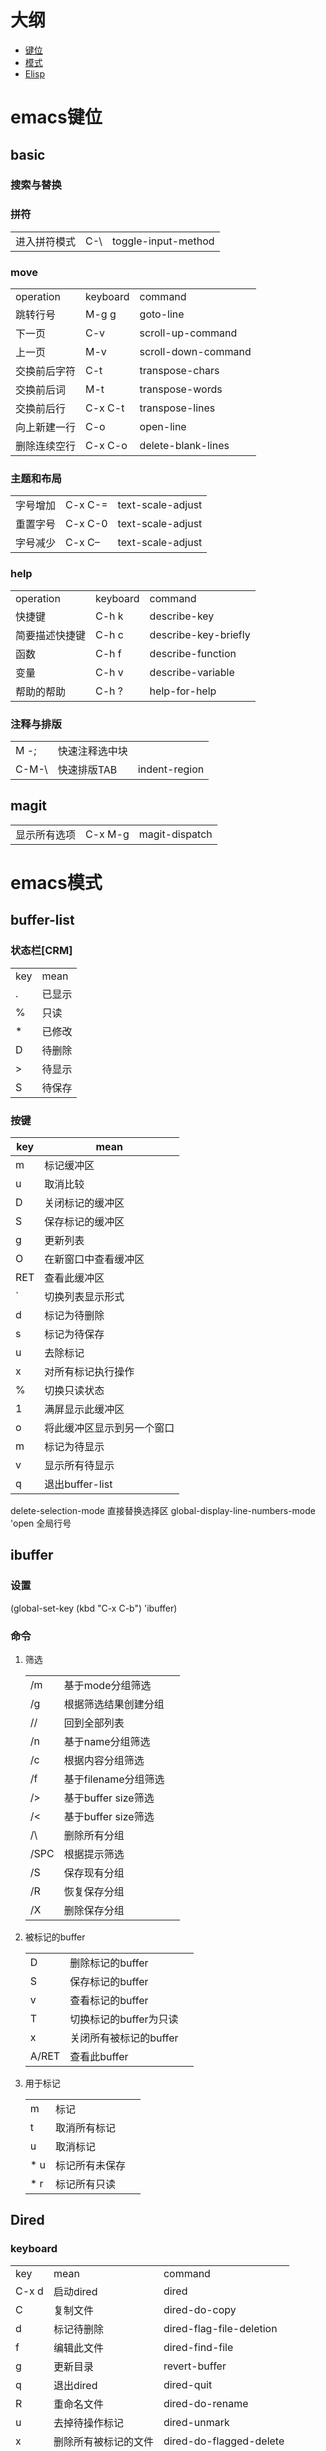 * 大纲
- [[#emacs键位][键位]]
- [[#emacs模式][模式]]
- [[#elisp][Elisp]]
* emacs键位
** basic
*** 搜索与替换
*** 拼符
| 进入拼符模式 | C-\ | toggle-input-method |
*** move
| operation | keyboard | command             |
| 跳转行号    | M-g g    | goto-line           |
| 下一页      | C-v      | scroll-up-command   |
| 上一页      | M-v      | scroll-down-command |
| 交换前后字符 | C-t      | transpose-chars     |
| 交换前后词  | M-t      | transpose-words     |
| 交换前后行  | C-x C-t  | transpose-lines     |
| 向上新建一行 | C-o      | open-line           |
| 删除连续空行 | C-x C-o  | delete-blank-lines  |

*** 主题和布局
| 字号增加 | C-x C-= | text-scale-adjust |
| 重置字号 | C-x C-0 | text-scale-adjust |
| 字号减少 | C-x C-- | text-scale-adjust |

*** help
| operation   | keyboard | command              |
| 快捷键        | C-h k    | describe-key         |
| 简要描述快捷键 | C-h c    | describe-key-briefly |
| 函数         | C-h f    | describe-function    |
| 变量         | C-h v    | describe-variable    |
| 帮助的帮助    | C-h ?    | help-for-help        |
*** 注释与排版
| M -;  | 快速注释选中块 |   |
| C-M-\ | 快速排版TAB   | indent-region |

** magit
| 显示所有选项 | C-x M-g | magit-dispatch |

* emacs模式
** buffer-list
*** 状态栏[CRM]
| key | mean |
| .   | 已显示 |
| %   | 只读  |
| *   | 已修改 |
| D   | 待删除 |
| >   | 待显示 |
| S   | 待保存 |

*** 按键
| key | mean                  |
|-----+-----------------------|
| m   | 标记缓冲区              |
| u   | 取消比较                |
| D   | 关闭标记的缓冲区         |
| S   | 保存标记的缓冲区         |
| g   | 更新列表                |
| O   | 在新窗口中查看缓冲区      |
| RET | 查看此缓冲区             |
| `   | 切换列表显示形式         |
| d   | 标记为待删除             |
| s   | 标记为待保存             |
| u   | 去除标记                |
| x   | 对所有标记执行操作        |
| %   | 切换只读状态             |
| 1   | 满屏显示此缓冲区         |
| o   | 将此缓冲区显示到另一个窗口 |
| m   | 标记为待显示             |
| v   | 显示所有待显示           |
| q   | 退出buffer-list        |

delete-selection-mode 直接替换选择区
global-display-line-numbers-mode 'open 全局行号

** ibuffer
*** 设置
(global-set-key (kbd "C-x C-b") 'ibuffer)
*** 命令
**** 筛选
| /m   | 基于mode分组筛选     |   |
| /g   | 根据筛选结果创建分组  |   |
| //   | 回到全部列表         |   |
| /n   | 基于name分组筛选     |   |
| /c   | 根据内容分组筛选     |   |
| /f   | 基于filename分组筛选 |   |
| />   | 基于buffer size筛选 |   |
| /<   | 基于buffer size筛选 |   |
| /\   | 删除所有分组         |   |
| /SPC | 根据提示筛选         |   |
| /S   | 保存现有分组         |   |
| /R   | 恢复保存分组         |   |
| /X   | 删除保存分组            |   |

**** 被标记的buffer

| D     | 删除标记的buffer      |   |
| S     | 保存标记的buffer      |   |
| v     | 查看标记的buffer      |   |
| T     | 切换标记的buffer为只读 |   |
| x     | 关闭所有被标记的buffer |   |
| A/RET | 查看此buffer          |   |

**** 用于标记
| m   | 标记         |   |
| t   | 取消所有标记   |   |
| u   | 取消标记      |   |
| * u | 标记所有未保存 |   |
| * r | 标记所有只读      |   |
** Dired 
*** keyboard
| key   | mean             | command                  |
| C-x d | 启动dired         | dired                    |
| C     | 复制文件           | dired-do-copy            |
| d     | 标记待删除         | dired-flag-file-deletion |
| f     | 编辑此文件         | dired-find-file          |
| g     | 更新目录           | revert-buffer            |
| q     | 退出dired         | dired-quit               |
| R     | 重命名文件         | dired-do-rename          |
| u     | 去掉待操作标记      | dired-unmark             |
| x     | 删除所有被标记的文件 | dired-do-flagged-delete  |
| Z     | 压缩与解压         | dired-do-compress        |
| >     | 下一个目录         | dired-next-dirline       |
| <     | 上一个目录         | dired-prev-dirline       |

* org-mode
| 折叠小节        | TAB       |                               |
| 折叠所有        | shift TAB |                               |
| 快速输入#+结构   | C-c C-,   | org-insert-structure-template |
| 编辑链接        | C-c C-l   | org-insert-link               |
| 打开链接        | C-c C-o   |                               |
| 向上一个标题     | C-c C-p   |                               |
| 向下一个标题     | C-c C-n   |                               |
| 向上一个同级标题 | C-c C-b   |                               |
| 向下一个同级标题 | C-c C-f   |                               |
| 向下创建同级标题 | C-RET     |                               |
** 标记文本
| 样式    | 语法        | 效果      |
| 粗体    | \*粗体文本\* | *粗体文本* |
| 斜体    | \/斜体文本\/ | /斜体文本/ |
| 下划线   | \_下划线\_   | _下划线_   |
| 删除线   | \+删除线\+   | +删除线+   |
| 无需列表 | -或+        |          |
| 有序列表 | 1.         |          |
| 行内代码 | \~代码\~    | ~代码~    |
| 强调    | \=强调\=    | =强调=     |
** 代码块
#+begin_src
\#+begin_src
代码
\#+end_src
#+end_src
** 链接
\[\[链接地址\]\[显示内容\]\]
** 引用
#+begin_quote
\#+begin_quote
\#+end_quote
#+end_quote
* elisp
** 操作
